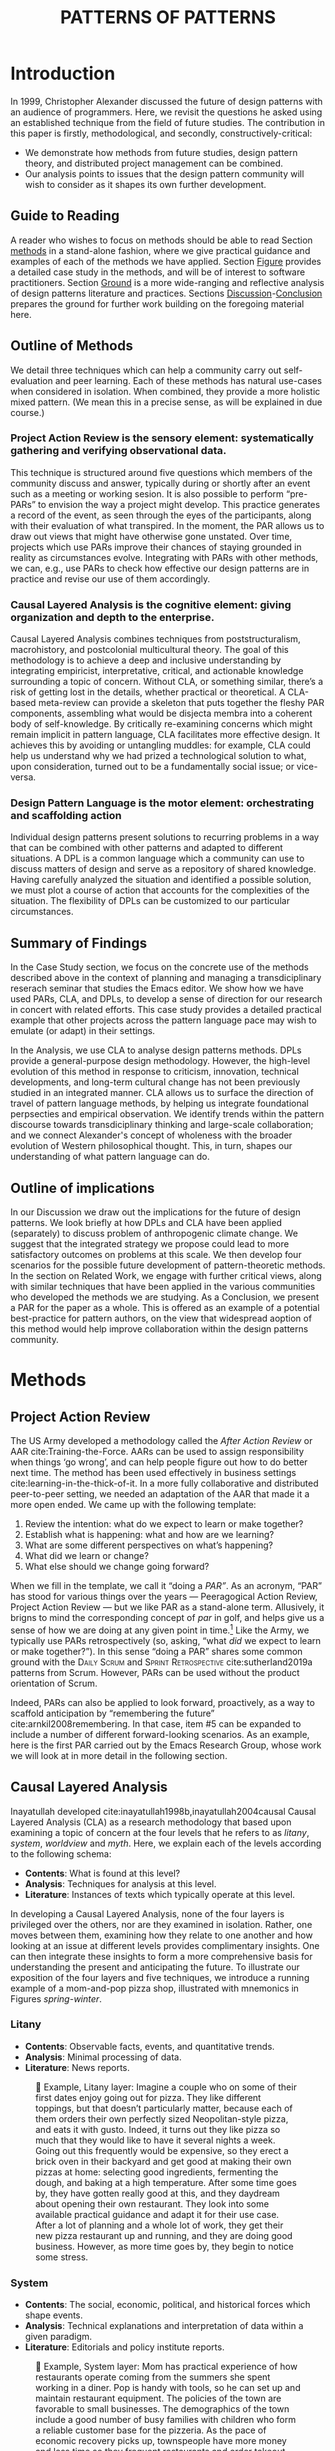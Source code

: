 #+Title: PATTERNS OF PATTERNS
# #+AUTHOR: Ligne Étale
# #+Date: June 14th 2021
#+CATEGORY: ERG
#+OPTIONS: toc:nil author:nil date:nil title:nil
#+LATEX_ENGINE: xelatex
#+BIBLIOGRAPHY: /home/joe/PatternsOfPatterns/main.bib
#+HTML_HEAD: <script src="https://hypothes.is/embed.js" async></script>
# #+LATEX_HEADER: \RequirePackage[table]{xcolor}
#+LATEX_CLASS: acmart
#+LATEX_CLASS_OPTIONS: [acmlarge,timestamp]
#+LATEX_HEADER: \usepackage{fontspec}
#+LATEX_HEADER: \usepackage{mdframed}
# #+LATEX_HEADER: \DeclareHookRule{begindocument}{acmlarge}{after}{float}
# #+LATEX_HEADER: \usepackage[a4paper,bindingoffset=0.2in,left=1in,right=1in,top=1in,bottom=1in,footskip=.25in]{geometry}
#+LATEX_HEADER: \usepackage{xunicode}
#+LATEX_HEADER: \usepackage{xelatexemoji}
#+LATEX_HEADER: \renewcommand{\xelatexemojipath}[1]{/home/joe/Downloads/DiscordChatExporter/images/#1.pdf}
#+LATEX_HEADER: \usepackage[no-sscript]{xltxtra}
#+LATEX_HEADER: \usepackage{natbib}
# #+LATEX_HEADER: \usepackage[math-style=french]{unicode-math}
# #+LATEX_HEADER: \usepackage{mathtools}
# #+LATEX_HEADER: \usepackage{lscape}
#+LATEX_HEADER: \usepackage{float}
# #+LATEX_HEADER: \setmonofont[Color=blue]{Ubuntu Mono}
#+LATEX_HEADER: \usepackage{starfont}
#+LATEX_HEADER: \newfontfamily{\alch}{Alchemy}
#+LATEX_HEADER: \newfontfamily\emoji{DejaVu Sans}
#+LATEX_HEADER: \newcommand{\Asclepius}{{\emoji\symbol{"2695}}}
#+LATEX_HEADER: \newcommand{\Caduceus}{{\emoji\symbol{"2624}}}
# #+LATEX_HEADER: \newfontfamily{\mm}[Color=red]{DejaVu Sans Mono}
#+LATEX_HEADER: \setmainfont{Libertinus Sans}
# #+LATEX_HEADER: \usepackage[multiple]{footmisc}

\input{title-stuff}
* Abstract                                                        :noexport:
:PROPERTIES:
:UNNUMBERED: t
:END:
<<Abstract>>

* Introduction
<<Introduction>>

In 1999, Christopher Alexander discussed the future of design patterns
with an audience of programmers. Here, we revisit the questions he
asked using an established technique from the field of future
studies. The contribution in this paper is firstly, methodological,
and secondly, constructively-critical:
- We demonstrate how methods from future studies, design pattern
  theory, and distributed project management can be combined.
- Our analysis points to issues that the design pattern community will
  wish to consider as it shapes its own further development.

** Guide to Reading
:PROPERTIES:
:UNNUMBERED: t
:END:
A reader who wishes to focus on methods should be able to read Section
[[methods]] in a stand-alone fashion, where we give practical guidance and
examples of each of the methods we have applied.  Section [[Figure]]
provides a detailed case study in the methods, and will be of interest
to software practitioners.  Section [[Ground]] is a more wide-ranging and
reflective analysis of design patterns literature and practices.
Sections [[Discussion]]-[[Conclusion]] prepares the ground for further work
building on the foregoing material here.
#+BEGIN_EXPORT latex
Several patterns in Appendix
\ref{appendix} are referred to by name the text.\footnote{Inline \textsc{Small
Caps} henceforth denotes references to external patterns, whereas ALL-CAPS
indicates patterns listed in the Appendix.}
#+END_EXPORT

** Outline of Methods
:PROPERTIES:
:UNNUMBERED: t
:END:

We detail three techniques which can help a community carry out
self-evaluation and peer learning.  Each of these methods has natural
use-cases when considered in isolation.  When combined, they provide a
more holistic mixed pattern.  (We mean this in a precise sense, as
will be explained in due course.)

*** Project Action Review is the sensory element: systematically gathering and verifying observational data.
:PROPERTIES:
:UNNUMBERED: t
:END:

This technique is structured around five questions which members of
the community discuss and answer, typically during or shortly after an event
such as a meeting or working sesion.  It is also possible to perform
“pre-PARs” to envision the way a project might develop.  This practice
generates a record of the event, as seen through the eyes of the
participants, along with their evaluation of what transpired.
In the moment, the PAR allows us to draw out views that might have otherwise gone unstated.  Over time, projects which use PARs improve their chances of staying grounded in
reality as circumstances evolve.  Integrating with PARs with other
methods, we can, e.g., use PARs to check how effective our design
patterns are in practice and revise our use of them accordingly.

*** Causal Layered Analysis is the cognitive element: giving organization and depth to the enterprise.
:PROPERTIES:
:UNNUMBERED: t
:END:

Causal Layered Analysis combines techniques from poststructuralism,
macrohistory, and postcolonial multicultural theory.  The goal of this
methodology is to achieve a deep and inclusive understanding by
integrating empiricist, interpretative, critical, and actionable
knowledge surrounding a topic of concern.  Without CLA, or something
similar, there’s a risk of getting lost in the details, whether
practical or theoretical.  A CLA-based meta-review can provide a
skeleton that puts together the fleshy PAR components, assembling what
would be disjecta membra into a coherent body of self-knowledge.  By
critically re-examining concerns which might remain implicit in
pattern language, CLA facilitates more effective design.  It achieves
this by avoiding or untangling muddles: for example, CLA could help us
understand why we had prized a technological solution to what, upon
consideration, turned out to be a fundamentally social issue; or
vice-versa.

*** Design Pattern Language is the motor element: orchestrating and scaffolding action
:PROPERTIES:
:UNNUMBERED: t
:END:

Individual design patterns present solutions to recurring problems in
a way that can be combined with other patterns and adapted to
different situations.  A DPL is a common language which a community
can use to discuss matters of design and serve as a repository of
shared knowledge.  Having carefully analyzed the situation and
identified a possible solution, we must plot a course of action that
accounts for the complexities of the situation.  The flexibility of
DPLs can be customized to our particular circumstances.

** Summary of Findings
:PROPERTIES:
:UNNUMBERED: t
:END:

In the Case Study section, we focus on the concrete use of the methods
described above in the context of planning and managing a
transdiciplinary reserach seminar that studies the Emacs editor.  We
show how we have used PARs, CLA, and DPLs, to develop a sense of
direction for our research in concert with related efforts.  This case
study provides a detailed practical example that other projects across
the pattern language pace may wish to emulate (or adapt) in their
settings.

In the Analysis, we use CLA to analyse design patterns methods.  DPLs
provide a general-purpose design methodology.  However, the high-level
evolution of this method in response to criticism, innovation,
technical developments, and long-term cultural change has not been
previously studied in an integrated manner.  CLA allows us to surface
the direction of travel of pattern language methods, by helping us
integrate foundational perpsecties and empirical observation.  We
identify trends within the pattern discourse towards transdiciplinary
thinking and large-scale collaboration; and we connect Alexander's
concept of wholeness with the broader evolution of Western
philosophical thought.  This, in turn, shapes our understanding of
what pattern language can do.

** Outline of implications
:PROPERTIES:
:UNNUMBERED: t
:END:

In our Discussion we draw out the implications for the future of
design patterns.  We look briefly at how DPLs and CLA have been
applied (separately) to discuss problem of anthropogenic climate
change. We suggest that the integrated strategy we propose could lead
to more satisfactory outcomes on problems at this scale.  We then
develop four scenarios for the possible future development of
pattern-theoretic methods.  In the section on Related Work, we engage
with further critical views, along with similar techniques that have
been applied in the various communities who developed the methods we
are studying.  As a Conclusion, we present a PAR for the paper as a
whole.  This is offered as an example of a potential best-practice for
pattern authors, on the view that widespread aoption of this method
would help improve collaboration within the design patterns community.

* Methods
<<methods>>
** Project Action Review

The US Army developed a methodology called the /After Action Review/ or
AAR cite:Training-the-Force.  AARs can be used to assign
responsibility when things ‘go wrong’, and can help people figure out
how to do better next time.  The method has been used effectively in business
settings cite:learning-in-the-thick-of-it. In a more fully collaborative and distributed peer-to-peer setting, we
needed an adaptation of the AAR that made it a more open ended. We
came up with the following template:

1. Review the intention: what do we expect to learn or make together?
2. Establish what is happening: what and how are we learning?
3. What are some different perspectives on what’s happening?
4. What did we learn or change?
5. What else should we change going forward?

When we fill in the template, we call it “doing a /PAR”/.  As an
acronym, “PAR” has stood for various things over the years —
Peeragogical Action Review, Project Action Review — but we like PAR as
a stand-alone term.  Allusively, it brigns to mind the corresponding
concept of /par/ in golf, and helps give us a sense of how we are doing
at any given point in time.[fn:: “In golf, par is the predetermined
number of strokes that a proficient golfer should require to complete
a hole, a round (the sum of the pars of the played holes), or a
tournament (the sum of the pars of each round).” — Wikipedia] Like the
Army, we typically use PARs retrospectively (so, asking, “what /did/ we
expect to learn or make together?”).  In this sense “doing a PAR”
shares some common ground with the \textsc{Daily Scrum} and
\textsc{Sprint Retrospective} cite:sutherland2019a patterns from
Scrum.  However, PARs can be used without the product orientation of
Scrum.

Indeed, PARs can also be applied to look forward, proactively, as a
way to scaffold anticipation by “remembering the future”
cite:arnkil2008remembering.  In that case, item #5 can be expanded to
include a number of different forward-looking scenarios.  As an
example, here is the first PAR carried out by the Emacs Research
Group, whose work we will look at in more detail in the following
section.

#+BEGIN_EXPORT latex
\begin{table}[H]
\begin{mdframed}\small
\begin{enumerate}
\item \textbf{Review the intention: what do we expect to learn or make together?}
\begin{itemize}
\item Joe Noorah and Leo wanted to convene a meeting with interested parties in Emacs+Research
\item Address longstanding worry about "wait until next year"
\item Part of a greater sense of trying to do something with EmacsConf to federate the community
\end{itemize}
\item \textbf{Establish what is happening: what and how are we learning?}
\begin{itemize}
\item Met for an initial 70 minute meeting (via Zoom)
\item Everyone shared a brief intro and ideas so we got to know each other
\item Joe took notes via screenshare... we all took notes (as academics)
\end{itemize}
\item \textbf{What are some different perspectives on what’s happening?}
\begin{itemize}
\item Cameron: We are meeting for the first time so there’s a lot of intro information
\item We generally agreed that we want to make something that exposes intrinsic value of using these tools
\item Vaguely agreed on follow-up directions, this seems to be a general consensus, often with full agreement (e.g. on testing and making a collaborative Org Roam work, to further cement as tool for collective thinking in combination w/ individual)
\item David: there are ways I could help out with extra elisp, helping figure out a package, intro elisp workshop
\item Joe: Leo did an amazing job facilitating the meeting
\item Ray: I was impressed by the diversity of the group in background \& levels of use
\end{itemize}
\item \textbf{What did we learn or change?}
\begin{itemize}
\item We can do this!
\item We feel empowered
\item Wonderful outcome from attending EmacsConf 2020!
\item Public Policy conference: (How to get a grant?)
\end{itemize}
\item \textbf{What else should we change going forward?}
\begin{itemize}
\item Ongoing dialogue
\item Maybe with breakout groups
\item Need for governance for this; getting public, taking time we need going forward
\item Many actions need to be taken forward but we have too many right now: maybe this should be the next objective to pick a good viable project to go after now
\item Can set up a shared Org Roam + Firn instance: do we want to use this?
\item Can work have something similar w/in Org Roam
\item Someone to schedule the next meeting... accomodate UTC+8, maybe use BBB; Leo will publish scheduler
\end{itemize}
\end{enumerate}
\end{mdframed}
\caption{Example of a PAR: Emacs Research Group, December 2, 2020}
\end{table}
#+END_export

** Causal Layered Analysis
<<CLA_patterns>>

Inayatullah developed cite:inayatullah1998b,inayatullah2004causal
Causal Layered Analysis (CLA) as a research methodology that based
upon examining a topic of concern at the four levels that he refers to
as /litany/, /system/, /worldview/ and /myth/.  Here, we explain each of the
levels according to the following schema:

- *Contents*: What is found at this level?
- *Analysis*: Techniques for analysis at this level.
- *Literature*: Instances of texts which typically operate at this level.

In developing a Causal Layered Analysis, none of the four layers is
privileged over the others, nor are they examined in isolation.
Rather, one moves between them, examining how they relate to one
another and how looking at an issue at different levels provides
complimentary insights.  One can then integrate these insights to form
a more comprehensive basis for understanding the present and
anticipating the future.  To illustrate our exposition of the four
layers and five techniques, we introduce a running example of a
mom-and-pop pizza shop, illustrated with mnemonics in Figures
[[spring]]-[[winter]].

\clearpage
*** Litany

- *Contents*: Observable facts, events, and quantitative trends.
- *Analysis*: Minimal processing of data.
- *Literature*: News reports.

#+NAME: spring
#+ATTR_ORG: :width 700px
#+ATTR_HTML: :width 700px
#+ATTR_LATEX: :width .6\textwidth :placement [H]
#+CAPTION: 🍕 Example, Litany layer: Imagine a couple who on some of their first dates enjoy going out for pizza. They like different toppings, but that doesn’t particularly matter, because each of them orders their own perfectly sized Neopolitan-style pizza, and eats it with gusto. Indeed, it turns out they like pizza so much that they would like to have it several nights a week. Going out this frequently would be expensive, so they erect a brick oven in their backyard and get good at making their own pizzas at home: selecting good ingredients, fermenting the dough, and baking at a high temperature. After some time goes by, they have gotten really good at this, and they daydream about opening their own restaurant. They look into some available practical guidance and adapt it for their use case. After a lot of planning and a whole lot of work, they get their new pizza restaurant up and running, and they are doing good business. However, as more time goes by, they begin to notice some stress.
[[./artichoke.jpg]]

\clearpage
*** System

- *Contents*: The social, economic, political, and historical forces
  which shape events.
- *Analysis*:  Technical explanations and interpretation of data
  within a given paradigm.
- *Literature*:  Editorials and policy institute reports.

#+NAME: summer
#+ATTR_ORG: :width 700px
#+ATTR_HTML: :width 700px
#+ATTR_LATEX: :width 1\textwidth :placement [H]
#+CAPTION: 🍕 Example, System layer: Mom has practical experience of how restaurants operate coming from the summers she spent working in a diner.  Pop is handy with tools, so he can set up and maintain restaurant equipment.  The policies of the town are favorable to small businesses.  The demographics of the town include a good number of busy families with children who form a reliable customer base for the pizzeria.  As the pace of economic recovery picks up, townspeople have more money and less time so they frequent restaurants and order takeout more frequently.  They look into the available practical guidance and adapt it for their use case.  After a lot of planning and a whole lot of work, they do, indeed, get a pizzeria up and running, and moreover they are doing good business. However, as more time passes they begin to notice a considerable strain on their relationship. Many arguments ensue, about who should be managing the restaurant, on what days, where to get the ingredients, and how much they should spend.  They want to “sort it out”.  However, after a few discussions, they find it difficult to tease out the real reason for their dissagreements and end up even more frustrated.
[[./tomato.jpg]]

\clearpage
*** Worldview

- *Contents*: Core values and and attitudes which motivate choices and
  actions.
- *Analysis*: Uncover deep assumptions and study the mental and
  linguistic constructs which undergird how people interact with each
  other and their surroundings.  Compare and critiques paradigms and
  discourses.
- *Literature*: Works of philosophy and critical theory.

#+NAME: autumn
#+ATTR_ORG: :width 700px
#+ATTR_HTML: :width 700px
#+ATTR_LATEX: :width .8\textwidth :placement [H]
#+CAPTION: 🍕 Example, Worldview layer: Pop values self-reliance and self-cultivation. For him, the worth of a person is determined not by possessions, external circumstances, or social status, but by character and accomplishments. He believes that every person has an inner purpose and that the surest way to be happy and useful to society is to follow one's inner voice and encourage others to do so. Mom values relationships and community. Her goal in life is to make the world a better place by bringing people together and slowing down the pace of life for at least long enough to let neighbors chat and get to know each other.  Despite the difference in approach and outward orientation, both of them have worldviews which are fundamentally oriented about people, so they get along and work together well towards common projects such as the pizzeria.  It takes them some time and a few serendipitous encounters with friends to come to grips with the real challenges.  As it turns out, one of the two is deeply motivated by a vision of self reliance, inspired by historical figures like Thoreau. They see living "off-grid" as an ideal, a way to be independent from modern civilization, more in touch with nature, and more responsible for their actions. Their partner, on the other hand, envisions an ideal community where healthy relationships are facilitated over good meals, and believe all people should have the oportunity to enjoy similar experiences like their first date.  These two worldviews — while not disjoint — are not automatically well aligned, either. So, if the couple wishes to resolve the stress that they are facing, they would be wise to wonder if their problems originate at an even deeper level:  one which they may never have explored with one another before.
[[./mushrooms.jpg]]

\clearpage
*** Myth

- *Contents*:  The symbols and tales which give meaning to life.
- *Analysis*: Study archetypical symbols and the myths and rituals
  within which they participate.
- *Literature*: Poetry, art, and Jungian analysts.

#+NAME: winter
#+ATTR_ORG: :width 700px
#+ATTR_HTML: :width 700px
#+ATTR_LATEX: :width .6\textwidth :placement [H]
#+CAPTION: 🍕 Example, Myth layer: Pop looks up to Thoreau and Emerson as personal heroes and reads "Walden", "Self-Reliance" and other works by them for inspiration after a long, hard day.  Mom looks back to childhood memories of parents who loved cooking together as a personal myth of an age of innocence.  For her, the circle is a powerful symbol of wholeness and (comm)unity so, when she brings a pizza to children at the round tables of the restaurant, she feels like a mystagogue initiating the next generation.  The couple speak with a wise counsellor.  Together they put together a strategy that helps them to respond to the circumstances as they have evolved. They decide close the shop Monday through Wednesday, to spend time away from the business, to develop their own ideas, and to tend their garden together.  For Thursday through Sunday, they resolidify their intention to not only bake the pizzas with love, but also love each other while doing it.
[[./olives.jpg]]

** Design Patterns
Let’s begin by setting to one side any specialist notion of ‘patterns’
that we may have in mind, and think about patterns in a fundamental
way.  Some patterns repeat in /space/, some in /time/, some in both /space
and time/ — a tiling, a beat, a wave.  In the physical world, it would
seem that patterns cannot repeat exactly, or forever.  The elements
that comprise a pattern are subject to spatial or temporal
displacement, and other forms of variation.

Let’s now explore the notion of ‘design pattern’ starting from this
foundation.  Leitner supplied the following summary: "[Design]
Patterns are shared as complete methodic descriptions intended for
practical use by experts and non-experts" \citep{leitner2015a}.  As we
look into the matter further, two central features emerge.  Like an
ellipse, the concept of the design pattern has two main foci: context
and community.
# [fn:: An ellipse is the set of all points in a plane such that the sum of their distances from two fixed points is a constant.]

- /Context/ shapes and constrains the type of activity which is being considered, such as designing a building, or writing software.
- /Community/ encompasses the stakeholders --- experts and non-experts alike --- who are involved with or affected by a particular project.

Integral to the basic concept of a design pattern is a third feature
that describes the interaction of the community and the context.  The
community uses the pattern to overcome some real or potential /conflict/
that they experience within this context.  The conflict is also
referred to as a /problem/; its resolution is described as a /solution/.
Alexander and Poyner emphasised that ‘design’ is not needed when the
conflict can be resolved in an obvious or straightforward manner.  For
example, you typically would not need a design process surrounding
/sitting in a chair/, because “under normal conditions each one of the
tendencies which arises in this situation can take care of itself”
\citep[p.~311]{alexander1970a}.

All of this means that design patterns need to achieve something
fairly subtle.  Each represents the synthesis of a repeatable solution
to a type of conflict which itself repeats within a particular
context.  Furthermore, it does this a way that makes the solution
teachable, learnable, and otherwise replicable within a given
community.  However, if the design pattern makes the solution to the
problem too obvious, then “design”, /per se/, is no longer needed![fn::
For example, Peter Norvig argued that we see fewer of the design
patterns typical of object oriented programs inside programs written
in functional and dynamic languages, because these languages embed
many of the typical patterns as language features.]  Accordingly, we
might say that the design pattern carries with it a fragment of
irreducible complexity.  This perspective may or may not be
surprising.

Alexander had described the need for patterns when things get complex
cite:alexander1964notes.  He specifically focuses on what could be
called “horizontal” complexity, a situation where there are a lot of
moving parts and relations between them.  Methodologically this is
elaborated with the notion of a /pattern language/.[fn:: The issues involved become somewhat more complex when there are multiple languages, but not fundamentally different]
Pattern languages have a property of unfolding, from more general to
more specific.  However, they seem to leave open deeper forms of
“vertical” complexity, where there are deep historical or ontogenetic
causes, or complex conceptual issues, which are not readily
expressible in design-pattern-theoretic terms.  Let’s have another
look at these issues by way of two contrasting metaphors.

The first metaphor comes from Christian Kohls, who proposed to treat
each design pattern as a journey: “a path as a solution to reach a
goal” cite:kohls2010a.  In this metaphor, design patterns are
understood to have an initial condition and an end condition, defined
within some context. The context also associates a cost to traversals
of paths.  There are several associated problems: the elementary
problem is to traverse the terrain and travel from the start state to
the end state.  The next problem is to do this at low cost.  The third
problem is to find a reliably repeatable way to do this.  A potential
fourth problem is to describe the process in such a way that the path
can be traversed by others.

The second metaphor comes from Joseph Campbell, who described an
“archetypal pattern” cite:shalloway2005a, one that can be found
embedded in myths and stories across diverse cultures and historical
periods.  The “hero’s journey” is also typically described with a path
cite:campbell1949a, however, in this case the path runs in a circle,
and the journey focuses on the transformations of the hero who
traverses it.  Although an account of the journey can be shared,
traversal is effectively single-use.  The cost is typically “high.”
Nevertheless, once a myth or metaphor is established in a shared
narrative, the journey can be reenacted through ritual or engaged with
in other ways that solve a range of social problems
cite:handelman1998a.

In short, the difference between these two elementary traversal
stories suggests that finding “the path that is capable of leading to
a good structure” cite:alexander1999a may contain irreducible
complexity.

** Summary
Having described the DPL, CLA, and PAR methods we are in a position to
explain how they combine into one holistic pattern, in Leitner’s sense
of a complete methodic description.  We will write this down using the
classical DPL format: describing the associated /context/, the /problem/
denoting a conflict, together with a /solution/.  As it happens, the
three acronyms can be combined and remixed in a clever way, which
accurately suggests that the methods need not be run in a fixed order
but are interspersed.

*** PLACARD
<<PLACARD>>
- *Context*: In the course of working on a project together: /we use the PAR to understand and establish our working context/.
- *Problem*: Although we encounter many difficulties in this context, our effort to understand them faces a central *challenge*, namely the fact that the problems span different layers and scales of complexity, so it can be hard to understand where the very difficulties actually come from: /we use the CLA to understand and the problem(s)/.
- *Solution*: Once we have grasped the problem, we need to elaborate an actionable solution that remains adaptable to ongoing changes in the context: /we use DPL to elaborate the solution/.

\noindent
The following section provides an integrated example of this pattern in use.

#+ATTR_ORG: :width 700px
#+ATTR_HTML: :width 700px
#+ATTR_LATEX: :width .5\textwidth :placement [H]
#+CAPTION: Mnemonic illustration of the [[PLACARD][PLACARD]] pattern
[[file:placard.jpg]]

* Case study: Planning “Season 1” for the Emacs Research Group
<<Figure>>

This section summarises the concrete application of the methods
from Section [[methods]] within an active seminar, the Emacs
Research Group, which was convened following EmacsConf
2020.[fn:: https://emacsconf.org/2020/; the conference took place November 28th and 29th of 2020.]
We illustrates how the
three methods introduced above interoperate.  In our case, this
analysis has allowed us develop a trajectory for the project:
as a case study, it gives a reasonably self-contained example.
We think of the work carried out up to this point as *Season 0*,
on the view that our thinking has developing rhizomatically,
underground, rather than fully in the public sphere.  This
analysis contextualise our work relative to the PLoP and
Peeragogy communities, and the wider DPL discourse.
During the 25 sessions of our seminar to date, we have used CLA in
combination with PARs to address the question ‘What is our
vision for change and how is progress measurable?’.  More
specifically: we did a PAR at the end of every (approximately
weekly, two-hour) session.[fn:: Data archived at
https://github.com/exp2exp/exp2exp.github.io, with meeting
notes and PARs indexed and viewable on the web at
https://exp2exp.github.io/erg.]  This allowed us to track
progress, and to surface key issues and concerns.  Then, every
six weeks or so, we merged selected bullet-points from these
PARs into the CLA outline, depending on which section they
seemed to fit best.  We then jointly elaborated those bullet
points into a narrative form, and began to develop TODO items
that would make the /next steps/ for this seminar group both
actionable and meaningful.[fn:: The Peeragogy approach to
patterns is aligned with the feminist principle is that /all
knowledge is incomplete/ (https://mitpress.podbean.com/e/experiments-in-open-peer-review/,
minute 5).  A “living” patterns is attached to next steps that
would help to realise the pattern within a context; when we
don’t have any next steps, we put the pattern in a
\textsc{Scrapbook}.]  We collate these next steps with known
peeragogy design patterns like \textsc{Roadmap}
cite:peeragogy-handbook-long.[fn:: See http://peeragogy.org/top
for a reworking of the /Peeragogy Handbook/ as a unified pattern
language, which extends the earlier presentation in
cite:patterns-of-peeragogy.]

# We elaborate new patterns where
# there is no match for our current needs; one per CLA section:
# [[FORMAL PATTERNS][FORMAL PATTERNS]], [[SERENDIPITY][SERENDIPITY]], [[RECOMMENDER][RECOMMENDER]] and [[DIVERSITY][DIVERSITY]].  We also
# cross-reference each of the TODO items with the most closely
# associated patterns from the poststructural futures toolbox
# from Section [[CLA_patterns]].  This shows how the lines of
# thinking that underpins the CLA method can inform further
# action: *Season 1* will be shaped by this narrative and the
# corresponding TODO items.

** Understanding data, headlines, empirical world (short term change)

We’ve made progress since we started with the raw themes of *Research
on/in/with Emacs* back in December 2020.  We’ve met almost every week
since then, and interviewed some interesting and varied guests.  We
have a clearer idea of what what we want to talk about at the next
EmacsConf, and how we can be of service to researchers and Emacs
users.  We have been using a workflow that helps us carefully review
progress, diagnose issues, and manage our energy.  The next phase of
this project is to “go public” and mesh with ongoing related
activities elsewhere, including by getting some training events up and
running.
# [fn:: Our plans for *Season 1* should allow flexibility for [[REORDERING KNOWLEDGE][REORDERING KNOWLEDGE]], since we may all be thinking about things differently, and we will have different outside commitments. This will allow us to develop a [[GENEALOGY][GENEALOGY]] of the themes and actions we are developing. This helps to realise the [[DISTANCE][DISTANCE]] pattern, since we can understand our efforts through the eyes of others. This helps to realise the [[ALTERNATIVE PASTS AND FUTURES][ALTERNATIVE PASTS AND FUTURES]] pattern, because we better understand how the project looks for someone who is just getting started now. A suitable degree of formality can assist with [[REORDERING KNOWLEDGE][REORDERING KNOWLEDGE]], see further details in the [[FORMAL PATTERNS][FORMAL PATTERNS]] pattern.]

| Maintain plans for the next six months                  | \textsc{Roadmap}     |
| Keep doing PARs and CLAs                                | \textsc{Assessment}  |
| Mesh with other ongoing activities elsewhere            | \textsc{Cooperation} |
| New user workshops: “Zero to Org Roam”                  | \textsc{Newcomer}    |
| Come up with a categorical treatment of todo-categories | FORMALISE            |

** Systemic approaches and solutions (social system)

If we tackle big enough projects, it will bring with it the need for
collaboration.  We like to create tangible deliverables (e.g. journal
articles). However, “If we knew what the outcome was, it wouldn’t be
research” — therefore, we’re focusing initially on research methods
and design documents. That may result in a longer time to write
initial papers, but when something is released it is more thoroughly
prepared. Meanwhile, we keep our skills sharp by fixing bugs,
improving our own workflows, and actively exploring the landscape. All
these activities are part of the system we implement regularly, which
minimizes technical debt and allows space for serendipity to occur.

# [fn:: This uses the specific affordances of Emacs and research as tools for [[DECONSTRUCTION][DECONSTRUCTION]] of adjacent contexts. We could provide a variety of different services, keeping in mind that we have the advantage of “Lisp as alien technology”. Such stakeholders might be identified by imagining [[ALTERNATIVE PASTS AND FUTURES][ALTERNATIVE PASTS AND FUTURES]], in which Lisp or a structured approach to text editing is applied in new domains.  For example, what new affordances might Emacs bring to managing a collection of design patterns? This could support us in [[REORDERING KNOWLEDGE][REORDERING KNOWLEDGE]], as we think about different ways to present the material we are working with. By relating this work to design patterns we position ourselves relative to other historical developments, and begin to do some new thinking about these developments: this is an opportunity to develop some [[GENEALOGY][GENEALOGY]]; we pursue that in Section [[Ground]]. By expecting the unexpected we [[DISTANCE][DISTANCE]] ourselves somewhat from current circumstances; see further details in the [[SERENDIPITY][SERENDIPITY]] pattern.]

| Identify potential stakeholders in Emacs Research               | \textsc{Community}          |
| Identify stakeholders in the kind of activities we can support  | \textsc{A Specific Project} |
| Identify venues where we can reach these different stakeholders | \textsc{Wrapper}            |
| Create some publication to plant a flag for our group           | \textsc{Paper}              |
| Keep exploring!                                                 | SERENDIPITY                 |

** Worldview, ways of knowing and alternative discourse

We have looked at RStudio and Roam Research as models of (some of) the
kinds of things we think Emacs can learn from and eventually improve upon.
‘Practice’ and ‘method’ keep coming up in our discussions as,
respectively, ‘more bottom up’ and ‘more top down’ ways of actualising
things.  Concretely, we’ve been studying our own processes and looking
for the tools and settings that are the most conducive to the work we
want to do.  For example, instead of having a single Org Roam
directory shared via Git, what if we had ways of managing sharing of
notes across ‘graphs’?

Collaboration is familiar to teams across all domains. Even authors
working alone will collaborate with their past and future selves. What
is common for all collaborators is that the transfer of information
must be uninhibited.  If we all had our slipboxes online, we could
reference between them.  This would generalise *ORCiD*, and people to
reference processes that are undergoing evolution.  Maybe a service
like this would turn into a ‘Tinder for academics’ — helping to match
people based on their interests (or similar people in different
fields).  So, what’s the price point?  Instead of paying money to go
to conferences, now we can spontaneously make conferences and
workshops.  As a guess, $750.0 per user per year might be a fair price
— for those who can afford to pay it — if the service helps people to
do better research and saves a bunch of travel.  We could also set up
a pricing model proportional to each country’s carbon emissions or
something like that.
# [fn:: Whereas these are existing commercial packages, some of the workflows could be restructured and, e.g., made more accessible or potentially more powerful through integration with other open tools. This is a way of [[REORDERING KNOWLEDGE][REORDERING KNOWLEDGE]] at the level of projects and business operations. We recognise that we’re all coming from different places with [[ALTERNATIVE PASTS AND FUTURES][ALTERNATIVE PASTS AND FUTURES]].  How can our workflow better reflect that? Can we engage in an ongoing [[DECONSTRUCTION][DECONSTRUCTION]] of the methods as we use them? (Admittedly, a little bit like rebuilding the plane while it is still flying, but with some care it should be possible.) We can think about different ways of approaching knowledge construction as a way of deepening the [[GENEALOGY][GENEALOGY]] pattern in practice. By developing a paper that situates our work in a wider context we develop some [[DISTANCE][DISTANCE]] from the closed-doors of *Season 0* and engage more creative thinking (and others’ views on!) *Season 1*. Clearly, this is a way to operationalise [[REORDERING KNOWLEDGE][REORDERING KNOWLEDGE]]; see further details in the [[RECOMMENDER][RECOMMENDER]] pattern.]

| Spec out the Emacs based ‘answer’ to RStudio, Roam Research                  | \textsc{Community}  |
| Develop our own intention-based workflow                                     | \textsc{Forum}      |
| Continue to develop and refine our methods                                   | \textsc{Assessment} |
| Product and business development plans for a multigraph interlinking service | \textsc{Website}    |
| A tool to find and match peers/content                                       | RECOMMENDER         |

** Myths, metaphors and narratives: imagined (longer term change)

In our concrete methods, we have aligned ourselves with the ‘[[https://longtermist.substack.com/][long-term
perspective]]’.  This includes both retrospective and prospective
thinking.  For example, the things that were timely 7 years ago might
not be so timely now; in many cases the relevance of a given
innovation goes down over time.  However, Emacs has an evolutionary
character that has allowed it to keep up with the times — becoming
more relevant and useful ever since Steele and Stallman started to
systematise [[https://www.oreilly.com/openbook/freedom/ch06.html][Editor MACroS]] for the Text Editor and Corrector (TECO)
program.  Not only has the technology evolved, but so has the social
setting in which this work is done.  Whereas the concepts underlying
the free software movement were based on “[[http://www.gnu.org/software/emacs/emacs-paper.html][communal sharing]]” of source
code, these methods can be extended and allow us to synthesise new
relationships within broader semiotic commons.  Emacs can become part
of a system for addressing large-scale existential problems, by
expanding the frontier of what’s possible for human beings.
# [fn:: As we develop the relationships of Emacs to its context, the process can operationalise [[DECONSTRUCTION][DECONSTRUCTION]]. We referenced \textsc{Assessment} above with regard to PARs and CLAs; here we can imagine other techniques for assessing learning, thinking across [[ALTERNATIVE PASTS AND FUTURES][ALTERNATIVE PASTS AND FUTURES]] in which these methods become more embedded in technological workflows. One way to proceed could be through a [[DECONSTRUCTION][DECONSTRUCTION]] of the practices of free/libre/open source; see further details in the [[DIVERSITY][DIVERSITY]] pattern.]

| Survey related work                 | \textsc{Context}    |
| Assess what we’re learning          | \textsc{Assessment} |
| Figure out the gender balance stuff | DIVERSITY           |

* Analysis: CLA applied to the Design Pattern Language literature and practices
<<Ground>>

# From Leo:

# # Hi, I was wondering what the link was...
# # JC: Oops.
# # Fresh from long EmacsConf meeting about "improving EmacsConf".

# From Charlotte

# Conduit: if you build it they won’t necessarily come.  You have to be mindful and cultivate.

# Show them around the conduit.  Listen to what their realities are.

# From Charlie

# # read through 3.2, likes the use of the Peeragogy stuff
# # Pizza example is well done
# # Quatro Staggioni — CLA pizza for Inayattulah

# There’s a lot of stuff being introduced — this is a risk

# Max-Neef could be used as a check:   "do we need all this stuff"

# From Joe.

# # How do we respond to CA’s essay about the future of the pattern theory

# # JC: Has to sign up for rowing in July!

# CD: A connection could be made to Emacs — we’re going to need better software, better interfaces
# RP: Could we use Emacs to help make his dream come true?
#     Forgotten traditions of AI might be useful again now

# JC: I see this working, it might inspire something further.

#     — This could be a direction for future work!

#     — We did want something in that section (and completed by First Monday of some month!)

# From Ray.

# # Strategy: How could the diverse things fit into a bigger picture?

In the previous section we narrowed our attention to the Emacs
Research Group, developed a Causal Layered Analysis built by studying
the PARs we had carried out, and connected the results with Peeragogy
patterns as a way to check our work and connect with a broader
community.  In this section, we will broaden our gaze even further.
Although the two sections traverse different scales, a CLA of the
design pattern community can be compared with what we saw above
before, and this cross-scale comparison yields new perspectives.  We
will see how some of the terms and concepts we have encountered have
been interpreted and implemented differently elsewhere.  This, in
turn, suggests opportunities for mutual learning and dialogue which
can lead to more comprehensive understanding.

Before embarking on the CLA itself we present an example based on
"openness", to show what might be expected to come from such an
analysis.  Both ERG and PLoP are both projects in a larger system with
loose hierachical structures.  As such, both inherit attributes from
larger communities/networks and histories to which they are heirs.
For example, ERG is a small subcommunity of the larger Emacs
community, and thus inherits two core tenets at the woldview level:
- A preference for Free/Libre/Open-Source Software, as defined by the "four freedoms".
- Enthusiasm for the features and affordances of Emacs, an extensible, customizable, and self-documenting editor.

Both of these points have their origins in the worldviews and myths of
the hacker culture, in which Stallman, Steele and Gabriel all
participated.  FLOSS is often linked rhetorically with the concept of
a "gift economy", whereas the specific patterns that make Emacs work
might be associated with "self-organized emergence".

Whereas Stallman, Steele, and Gabriel come primarily from the
functional programming background, Ward Cunningham comes from
object-oriented programming subcommunity.  One initiative associated
to the latter subcommunity is the =c2= pattern wiki.  There, too,
"openness" is key value at the worldview level: however, upon closer
examination, we find differences of emphasis and interpretation.  With
Emacs, the emphasis is on availability of source code and the right to
reuse it.  For Cunningham, with =c2=, the emphasis was on in situ
editability and community effort:
#+begin_quote
The original wiki technology functioned in a direct open-source mode,
which allowed individuals to contribute small pieces to incrementally
improve the whole.
#+end_quote

A third perspective on openness comes from Gene Demby and Ashe Dryden,
who, and with others, have pointed out that that the open source
community may not be so open to newcomers from all genders and ethnic
backgrounds.  Bringing these perspectives
 together affords a more
comprehensive understanding of the concept of openness, along with its
relationship to other linked concepts like freedom, rights, and
ethics; from this basis we can explore dialectic tensions, and
potentially initiate dialogue.

As a way of gathering furtrher contextual backgound, we now apply CLA
to the DPL literature and associated community practices.  (In this
section, we omit PARs, though future developments building on this
analysis might bring them back in, along with TODO items and
connections to other patterns, as shown in the previous section.)

** Litany: Understanding data, headlines, empirical world (short term change)

The first layer in CLA is the *litany layer*: it describes the problems
that people are well familiar with.  In the case of the design
patterns discourse, this level includes, for example, the familiar
kinds of conflict-based problems that described in patterns, discussed
at PLoP, problems of application, and debates about these (e.g.,
ranging from Christopher Alexander’s “Entryway Transition” pattern to
his his remarks about how people who attempted to apply his methods
ended up placing “alcoves everywhere”, etc.). This layer is sometimes
also referred to as the *problem level*: in the patterns discourse,
problems abound.

Indeed, one of the core attributes of the pattern community is that it
is not only comfortable with problems but that it actively seeks them
out ‘problematizing’.  Nevertheless, not all of the well-known and
much-discussed problems are fully solved.  For example, ‘Alexander's
Problem’, as described by his collaborator Greg Bryant is that:
#+begin_quote
... despite all of the tools he created, his penetrating research, his
many well-wrought projects, and his excellent writing, he did not
manage to grant, to his readers, the core sensibility that drove the
work. He also did not organize the continuance of the research program
that revolves around this sensibility. cite:bryant2015
#+end_quote
Coming at similar issues from a different direction, Alexander framed
a this query for the programmers who were using pattern methods:
#+begin_quote
What is the Chartres of programming? What task is at a high enough
level to inspire people writing programs, to reach for the stars?
cite:alexander1999a
#+end_quote
These are some of the high-level problems that are known and discussed
in the patterns community, but which do not necessarily have consensus
answers.  More recently, Dawes and Ostwald cite:dawes2017a develop an
elegant taxonomy of existing criticisms of the pattern method.  In
outline, their taxonomy covers criticisms at the following three
layers:
- Conceptualisation :: Ontology, Epistemology \newline /(e.g., “Rejecting pluralistic values confuses subjective and objective phenomena”)/
- Development and documentation :: Reasoning, Testing, Scholarship \newline\hfill /(e.g., “The definitions of ‘patterns’ and ‘forces’ are inexplicit”)/
- Implementation and outcomes :: Controlling, Flawed, Unsuccessful \newline\hfill /(e.g., “Patterns disallow radical solutions”)/

By showing how the criticisms relate to one another, Dawes and Ostwald
begin to develop a [[GENEALOGY][GENEALOGY]] at the level of critical perspectives.
At the very least the critiques they examine show that there is not just
one pattern discourse, but many.  In a parallel work the same authors analyse
the structure of /A Pattern Language/, and develop three alternative perspectives on
/APL/'s contents, which they refer to as the *generalised*, *creator*, and
*user* perspectives cite:Dawes2018.  These perspectives amount to different techniques
for [[REORDERING KNOWLEDGE][REORDERING KNOWLEDGE]].  We will elaborate at the next level.

** System: Systemic approaches and solutions (social system)
The *system* layer is typically understood in terms of the *social
phenomena* that cause the problems at the litany layer to emerge (along
with their familiar solutions).  In the original setting in which
patterns developed, this layer would have included causes such as more
people living in cities, combined with the possibility of developing a
more community-driven approach to design using contemporary
technologies.  In short, at this level, we examine where the familiar problems come from.

Using graph-theoretic measures of the /APL/ dataset, Dawes and Ostwald
cite:Dawes2018 found that:
- The creator model appears to be /less intelligible/ than the user model, while
- The creator’s perspective of the language is /more beautiful/.
Their central finding, however, is that many patterns in which
Alexander had medium or low confidence in fact occupy a relatively
central position in /APL/'s graph:

#+begin_quote
the patterns which are most likely to be encountered by designers –
are most easily accessed, or provide greatest access to other patterns
– might be those which Alexander acknowledged were incapable of
providing fundamental solutions to the problems they addressed.
#+end_quote

This means that novice users could be expected to encounter problems
in application of /APL/'s patterns: “despite its often authoritative and
dogmatic tone, Alexander’s text was framed as a work in progress,
rather than a definitive design guide” (p. 22).  Dawes and Ostwald
suggest that their analysis could point to “prime opportunities to
continue the development of /A Pattern Language/'' (p. 21).

Here, however, a range of issues more closely linked to software and
media begin to crop up.  There are a range of ‘other’ pattern
discourses which could be relevant here — ‘other’ in the sense
mentioned in our [[REORDERING KNOWLEDGE][REORDERING KNOWLEDGE]] pattern, so not necessarily in
close touch with PLoP — these include PurPLSoc and the world of
practicing architects.  There have been some attempts at creating
systematic archives of patterns, but these have always had significant
buy-in from a wide community.

Importantly, the first-ever Wiki was developed in connection with a
platform for developing, sharing, and revising pattern languages
cite:cunningham2013a.[fn:: http://wiki.c2.com/?PeopleProjectsAndPatterns][fn:: http://c2.com/ppr/]
However, there was a distinction between the discussions and the finished patterns.  In the 2013 retrospective,
Ward Cunningham writes:
#+begin_quote
The original wiki technology functioned in a direct open-source mode,
which allowed individuals to contribute small pieces to incrementally
improve the whole.
#+end_quote
This is true if by “open source” we understand /what you see when you click Edit/ — but
the term is misleading relative to contemporary usage, which is usually linked with
the Open Source Initiative’s definition, and centred on the premise that
“Open source doesn’t just mean access to the source code.”[fn:: https://opensource.org/osd]
On the c2 wiki, licensing was restrictive. Discussions were to take place in “letters and replies” rather than revision or annotation of the published patterns; rights associated with the finished patterns were closely guarded.[fn:: http://c2.com/ppr/titles.html][fn:: http://c2.com/ppr/about/copyright.html]

Although Wiki technology could in principle have been a site for
ongoing [[DECONSTRUCTION][DECONSTRUCTION]] of patterns, this didn’t seem to happen on c2.
This is itself interesting and worth deconstructing a bit.  Notably, there were only /four/ published “letters and
replies”.[fn:: http://c2.com/ppr/letters/index.html]  Unfortunately,
we could not find a public archive of the “design patterns mailing
list” where further discussions took place.  This is certainly
suggestive of contingency.

Over the years, other issues and concerns came to the fore.
Jenifer Tidwell’s charges against the Gang of Four (alongside other
developer-centric pattern languages) resonate with what we saw in
Dawes and Ostwald, above:

#+begin_quote
... the reality of a software artifact that the developer sees is not
the only one that's important.  What about the user's reality?  Why
has that been ignored in all the software patterns work that's been
done?  Isn't the user's experience the ultimate reason for designing a
building or a piece of software?  If that's not taken into account,
how can we say our building -- or our software -- is “good”? — http://www.mit.edu/~jtidwell/gof_are_guilty.html
#+end_quote

Notice that now the /user/ of the designed artefact has entered the
story as a different figure from the user of the pattern language,
whom we met above.  Tidwell’s critique suggests at least a
couple [[ALTERNATIVE PASTS AND
 FUTURES][ALTERNATIVE PASTS AND FUTURES]]: e.g., what if the end-user had been
placed at the centre the whole time?  Alternatively, what if the
primary focus of patterns was to facilate interaction between
different stakeholders?  The fact that Tidwell’s book
cite:tidwell2010designing and an essay by Jans Borchers cite:borchers2008pattern
which drew inspiration from her critique both have over
1000 citations on Google Scholar shows that Tidwell’s perspective has
been impactful.  To get a sense of how the pattern community may have
been informed by this critique — along with related trends and concerns — we can look at
how the writers workshops at PLoP have evolved over time.  In Table [[tabplop]] a
selection of titles of workshop sessions show how the focus of PLoP evolved from
primarily ‘programming’ oriented to a much broader contextual view
over time.  Indeed, by 2019, the focus is almost exclusively ‘contextual’.

#+NAME: tabplop
#+CAPTION: Evolution of PLoP Writers Workshop topics in selected years: CLA in the wild?
| *1997*                        | *2011*         | *2015*                            | *2019*               |
| Architecture                | Architecture | Pattern Writing                 | Group Architecture |
| Roles and Analysis          | Design       | Software Architecture & Process | Culture            |
| People and Process          | Information  | Cloud & Security                | Meta               |
| Domain Specific Techniques  | People       | Innovation & Analysis           | Education          |
| OO Techniques               | Pedagogy     | People & Education              |                    |
| Non-OO Techniques           |              |                                 |                    |

\rowcolors{2}{gray!25}{white}
** Worldview: ways of knowing and alternative discourse

The next layer comprises *worldviews* (e.g., Alexander’s view that
“There is a central quality which is the root criterion of life and
spirit in a man, a town, a building, or a wilderness”).

The situation with licensing on c2 is particularly interesting in
light of Alexander’s perspective that /APL/ was a “living language”.  In
principle, Wiki technology might have presented the opportunity to
realise this vision fully for the first time, in a virtual setting.
Wiki technology did become widely influential when it was combined
with a free content license on Wikipedia (originally GNU FDL, later
CC-By-SA).

Fast-forwarding to the present day, Christopher Alexander’s website
=patternlanguage.com= writes about [[https://www.patternlanguage.com/membership/memberstour3-struggle.html][The Struggle for People to be Free]] —
but it is not referencing freedom in the GNU sense.

In 1979 he was concerned: “Instead of being widely shared, the pattern
languages which determine how a town gets made becomes specialized and
private.”  In 2021, /APL/ itself is only legally available for
subscribers or for people who purchase a paper copy of the book. (Or
through a library!)  Of course, like many famous texts it can also be obtained
extra-legally for download as a PDF: but that format does not afford
downstream users the opportunity to collaborate on the text’s further
development.

Gabriel and Goldman talk about sharing and ‘gift culture’ in their
essay [[https://dreamsongs.com/MobSoftware.html][Mob Software: The Erotic Life of Code]], and discuss a way of
working that seems to bring back the early days of hacker culture.
(Notably, this essay was presented as a keynote talk at the same
programming conference where Alexander had spoken four years
previously.)  They reference the open source community — but not the
free software community, so we will follow Gabriel and Goldman’s usage
here — as the origin of Mob Software.

#+begin_quote
Because the open source proposition asked the crucial first question,
I include it in what I am calling “mob software,” but mob software
goes way beyond what open source is up to today.
#+end_quote

That “crucial first question” is: “What if what once was scarce is now abundant?”
It is well known that the PLoP conference series builds on this idea: it includes
shepherding and workshops cite:gabriel2002a as well as games, informal gifts, and
other measures that aim to create a sense of psychological safety: indeed, the central issue of
making a space where ‘failure’ is OK and even celebrated, as per Mob
Software. The essay develops its own criticisms of open source, e.g.,
“the open-source community is extremely conservative” and forking
happens rarely.  (Five years later, with the creation of Git, forking
became considerably more typical.)  Resonating with Tidwell’s critique
from above:

#+begin_quote
One difference between open source and mob software is that open
source topoi are technological while mob software topoi are people
centered.
#+end_quote

On a technical basis, Gabriel’s vision sounds a lot like today’s world
of /microservices/.
While his vision hasn’t fully come to pass — there are still many
services with proprietary source code — nowadays many big companies
are also big proponents of open source.  Here we can notice that
Gabriel was employing a technique of imagining [[ALTERNATIVE PASTS AND FUTURES][ALTERNATIVE PASTS AND
FUTURES]], e.g., he imagined a future in which:

#+begin_quote
Mentoring circles and other forms of workshop are the mainstay of
software development education. There are hundreds of millions of
programmers.
#+end_quote

We would like to dig somewhat deeper into the foundations of the
worldview that Gabriel puts forth in this essay. Usefully, an article
by VanDrunen “traces the source of Gabriel’s ideas by examining the
authorities he cites and how he uses them and evaluates their validity
on their own terms” cite:vandrunenchristian.  His critique functions
as a (detailed) [[DECONSTRUCTION][DECONSTRUCTION]] of the thinking behind Gabriel’s essay.
Some key excerpts appear in Table [[tabone]].

#+NAME: tabone
#+CAPTION: Key observations from VanDrunen’s critique of Gabriel’s “Mob Software” essay
#+ATTR_LATEX: :environment longtable :align |p{\textwidth}|  :label tabone
|-------------------------------------------------------------------------------------------------------------------------------------------------------------------------------------------------------------------------------------------------------|
| “Kauffman’s work is about a rediscovery of the sacred, and it amounts to a proposal of the laws of self-organization as a new deity”                                                                                                                  |
| “One thing we find in common with Lewis Thomas’s ants, Kauffman’s autocatalytic sets of proteins, and the agents inhabiting Sugarscape is that they all lack intelligence.”                                                                           |
| “In other words, the rules given by Gabriel describe only the conforming aspect of group behavior. In reality, there is a tension between independent and conforming tendencies, and the flock patterns emerge from the interaction between the two.” |
| “His examples of ‘mob activity’... the making of the Oxford English Dictionary, cathedral-building, and open source software discussed later—all had oversight, master-planning of some sort.”                                                        |
| “There are several distinct senses of ‘gift’ that lie behind these ideas, but common to each of them is the notation that a gift is a thing we do not get by our own efforts.” (quoting Hyde)                                                         |
| “Certainly proprietary code is shared property among those working in a corporate development team, but it is not common to the larger community of software developers and users.”                                                                   |
| “A computer program is not like a poem or a dance in this way; if the programmer is not able to produce something parsable in the programming language or cannot fit the instructions together in a logical way, the program simply will not work.”   |
| “Gabriel’s own experience may color his perception. He founded a software company that produced programs for Lisp development and which went bankrupt after 10 years.”                                                                                |
| “Moreover, if Gabriel means to suggest that these programming languages or models could have made programming more accessible to the masses lacking technical skill, it is quite a dubious claim”                                                    |
|-------------------------------------------------------------------------------------------------------------------------------------------------------------------------------------------------------------------------------------------------------|

** Myths: metaphors and narratives (longer term change)

Lastly, there are *myths or metaphors* (e.g., Alexander’s idea that the
architect’s work is done ‘for the glory of God’ (see Galle, 2020) or
his conception that ‘primitive’ dwellings contain more ‘life’).  To
emphasize, CLA does not dismiss myths in the slightest: on the
contrary, they are what drive the other layers.  Another term that is
used to characterise this layer is *narratives*.

VanDrunen surfaced various concepts in Gabriel’s essay that would be
at home at this level, for example, the concept of duende that Gabriel
takes over from Garcia Lorca originally derives from /dueño de casa/,
the name of a certain kind of household spirit.  VanDrunen’s critique
is also useful for our purposes because it points to the importance of
considering the deeper layers in developing a concept.  It’s not just
a matter of finding a culture’s myths: where may also be a conflict at
this level.

One important narrative for the pattern discourse is in plain view
within the terminology of problems and solutions, which come from
mathematics or physics.  Alexander’s worked /at the level of narrative/
to connect the patterns discoures to a scientific worldview, seeking a
sense of objectivity.  For example, in “The Atoms of Environmental
Structure”:

#+begin_quote
most designers ... say that the environment cannot be right or wrong
in any objective sense but that it can only be judged according to
criteria, or goals, or policies, or values, which have themselves been
arbitrarily chose.  We believe this point of view is mistaken.
#+end_quote

Notice that, here, the discourse is position as different from the
mainstream.  The key differentiator is not the language of problems
and solutions which would be familiar to anyone with an engineering
background; rather, but in a certain notion of /wholeness/.  Which
notion of wholeness remains to be surfaced.  Quoting, again, from “The
Atoms of Environmental Structure”:

#+begin_quote
We believe that all values can be replaced by one basic value:
everything desirable in life can be described in terms of freedom of
people’s underlying tendencies. ... The environment should give free
rein to all tendencies; conflicts between people’s tendencies must be
eliminated.
#+end_quote

Historically, there are at two major varieties of wholeness: one that
is based on progressive differentiation (perhaps understood as
unfolding from substance, per Spinoza), and the other generated by
interaction between components (perhaps that of mutually reflecting
monads, per Leibniz).  In support of these allusions, a quote of
Alexander from /TNO/: it “may be best if we redefine the concept of God
in a way that is more directly linked to the concept of ‘the whole.’”
This sounds a lot like Spinoza![fn:: Cf. cite:lord2020 for more on the theme of Spinoza and architecture.]

Can obtain some useful [[DISTANCE][DISTANCE]] by thinking about how different kinds
of wholeness are associated with different symbols. In terms of
metaphors, we have already encountered overt images like that of
Chartres cathedral.  If we allow ourselves to explore further afield,
other symbols of wholeness come to mind: these include the circle, the
cross — or potentially the cross inside a circle,
\begingroup\alch\symbol{"3B}\endgroup.[fn:: The alchemical symbol for
verdigris, and the planetary symbol for Earth.]  Related but more
elaborated symbols include the circle with a cross rising above it
(\varTerra) which is both the modern astronomical symbol for Earth and
also linked with the Carthusian order (/Stat crux dum volvitur orbis/:
the cross is steady while the world turns) — the Rod of Asclepius
(\Asclepius, for the deity associated with healing or making whole) —
this last symbol sometimes being inter-confused with the Caduceus
(\Caduceus, the symbol of Hermes, the deity assocated with mediation
of various forms, and also echoed in the planetary symbol for Mercury,
\begingroup\alch\symbol{"53}\endgroup).

These symbols are useful map-markers for the landscape we are
exploring.  In short, the pattern discourse seems to be drawn to /both/
major traditions of wholeness: and also to seek to unite them.  We get
the idea of unfolding in /APL/ and other pattern languages that work in
a top-down manner: however, we also get the notion of patterns and
principles that are generative of emergent phenomena.  As we mentioned
above, at this level, architecture and programming were seen, by
Alexander cite:alexander1999a, to unite: here pointing in the
direction of bio-hacking and nanotechnology (e.g., for molecular
self-assembly)[fn:: Cf. https://en.wikipedia.org/wiki/The_Peripheral]
— at least at the allusive level if not at the concrete level.

Relevant to the overall case we are making here, the following
quote suggests we are on a fruitful track:
#+begin_quote
Generative patterns work indirectly; they work on the underlying
structure of a problem (which may not be manifest in the problem)
rather than attacking the problem directly.[fn:: https://wiki.c2.com/?GenerativePattern]
#+end_quote

Clearly, another key metaphor in the discourse is the metaphor of /a language/:
#+begin_quote
... as in the case of natural languages, the pattern language is
generative. It not only tells us the rules of arrangement, but shows
us how to construct arrangements - as many as we want - which satisfy
the rules. (at /ibid./, quoting from /The Timeless Way Of Building/, pp. 185-6)
#+end_quote
Indeed, the prominence of linguistic metaphors reminds us that
Alexander’s writing contains many further traces of symbols associated
with Hermes:
#+begin_quote
In the house, [Hermes’] place is at the door, protecting the
threshold... He could be found around city gates, intersections, state
borders, and tombs (the gateways to the other world). cite:benvenuto1993hermes
#+end_quote
At the time when Hermes was actively embraced as a deity, he was
typically paired with Hestia, the goddess of the hearth, whose “domain
was internal, the closed, the fixed, the inward” (/ibid./)  The discourse
around patterns certainly contains aspects a movement “to archaic
roots” present in other 20th Century thought: but unlike some of
these, patterns methods are apparently working to restore “the
dialectic between centripital immobility and centrifugal mutation.”
One aspect of this is a movement towards foundations (in the form of
fundamental principles, per /TNO/): these are associated with Hestia.
The resolution within pattern language — as a form — seems to be along
Nietzschean lines: “anything that is becoming returns” (i.e., is
discussable as pattern), and “contingency resolves itself into
necessity” (i.e., the wholeness of generativity ultimately recovers the wholeness
of unfolding).[fn:: For further reflections on Nietzsche and wholeness, see cite:bishop2020holistic.]

* Discussion
<<Discussion>>

Anthropogenic climate change is a situation of major global concern in the early 21st Century.  It comes as no surprise that it has been examined separately by proponents of both CLA and DPL.  We
use this recent history to frame future work building on the survey
and case study developed above.

In an overview on =theconversation.com=, Cameron Tonkinwise and Abby
Mellick Lopes write:
#+begin_quote
A design pattern is first an observation: “People in that kind of designed situation tend to do this sort of thing”. It is then possible to design an intervention that redirects those tendencies. If that intervention succeeds, it can become a recommended pattern to help other designers: “If you encounter this kind of situation, try to make these kinds of interventions” cite:theconversation2021.
#+end_quote
They amplify the ‘ethical’ aspect of their thinking:
#+begin_quote
... the patterns we are talking about, context-specific interactions
between people and things, are more like habits. They are tendencies
that lead to repeated actions.
#+end_quote
The 41 patterns they have developed include examples like \textsc{The Night-Time Commons},[fn:: https://www.coolingthecommons.com/pattern%20deck/]
which:
#+begin_quote
... might shift daytime activities into cooler night times.  Some
places already have these patterns: night markets and night-time use
of outdoor spaces.  If locally adapted versions of these patterns
encourage people to adopt new habits, other patterns will be needed.
These will include, for example, ways to remind those cooling off
outdoors in the evening that others might be trying to sleep with
their naturally ventilating windows open.  Such interlinked patterns
point to the way pattern thinking moves from the big scale to the
small.
#+end_quote
Reading this, we were concerned that, while the Cooling the Commons patterns
do acknowledge “horizontal complexity” — namely, through interlinked patterns —
the process does not deal with the “vertical complexity” coming from
the fact that diurnal rhythms are deeply embedded in biology and
culture.  People have cultural beliefs about what are appropriate
activities for different times of day.  Public and domestic rituals
are organized about the daily cycle.  Times of day have symbolic
associations.  As far as we could tell, these authors focused on
more or less technical issues at the systems level, and did not acknowledge these
issues at the worldview and myth levels.  A more comprehensive
approach might, for instance, re-examine rituals to see which of them
relate to the phenomenon of sunrise versus the act of getting up and
starting the day, and then figuring out how to adapt these rituals to a new
schedule.  A suitable research strategy might be study how practices changed in
the past and adapted to new circumstances, such as industrialization
with its clockwork regimentation of the day.

Meanwhile, cite:HEINONEN2017101 discuss a CLA game that developed four
different scenarios in small groups.  The four scenarios were “Radical
Startups”, “Value-Driven Techemoths”, “Green DIY Engineers” and “New
Consciousness”.  As groups worked through the CLA for each scenario,
they developed a range of new ideas.  How would these have collated
with the patterns developed by Tonkinwise and Lopes and colleagues?
Might players have spotted ways in which the patterns would conflict
with deeper values — or ways in which they might be exploited to cause
chaos in the city cite:friction2016a?

Broadening our exploration of how design patterns relate to futures
studies, we should mention Schwartz cite:schwartz1996a (Appendix,
pp. 241-248), /viz./, his “Steps to Developing Scenarios”.  This process
follows an outline with a striking similarity to a design pattern
template.  Both Alexander and Schwartz advocate the identification of
driving forces in a context.  However, unlike Alexander, Schwartz does
not intend to resolve conflicts between the forces within a
harmonising design.  On the contrary, the aim in the scenario
development method is to understand how these forces might evolve and
lead to diverse scenarios.  As scenarios develop, they can serve as
the ground for developing new design work in Alexander’s sense.  In
the foregoing sections, we used a method from future studies to think
about design patterns.  We think that design patterns can be useful
inside scenarios, and also used to scaffold the design and evolution of
scenarios.

With this in mind, here are four scenarios that will be of
interest to DPL practitioners, roughly pegged to the four
layers of CLA.  We should emphasise that these scenarios are
not mutually exclusive.

** Scenario I. Patterns become explicitly computational.
Patterns have periodically been discussed in explicitly
computational terms — however, that direction of work so far
remains mostly at the level of a proposal
cite:alexander1999a,moran1971a, with limited
discipline-specific uptake within architectural design
cite:jacobus2009a,OXMAN1994141.  Could this change?  We wonder
if design patterns — and related designs for Ostrom-style
institutions cite:ostrom2009a (p. 11) — should be brought onto
a similar computational footing, and included in the
computational mix within climate modelling software.  These
developments might be accompanied by more mathematical
precision along the lines of [[FORMAL PATTERNS][FORMAL PATTERNS]], e.g.,
drawing on and moving beyond computational paradigms such as
contract-based programming and the Semantic Web.

** Scenario II. Pattern languages become fully open source.
In the field of policy, ‘adaptive capacity’ describes a society’s
ability to recover after a shock
cite:thonicke2020advancing,magnan2010better.
This in turn is linked with the health and adaptivity of the society’s
institutions cite:fidelman2017institutions.  As we saw earlier,
innovation conflicts with consistency and efficacy — however,
innovation in fact may be a necessary response to other ongoing
environmental changes.  Mehaffy and coauthors worked with Ward
Cunningham to make their book /A New Pattern Language for Growing
Regions/ cite:mehaffy2020new into a wiki, [[http://npl.wiki][npl.wiki]], which is licensed
under CC BY-SA 4.0.  Will other pattern developers follow suit and
move to open licensing — and suitable infrastructures for working with open contents?

# add refs to reproducible research papers
# add refs to Minnesota 2050 paper
# Maybe add a comment saying these people were ‘sort of’ working together (in different rooms)

** Scenario III. DPL, CLA, and PARs scaffold literacies  of collaboration.

As we’ve seen in our work with Emacs, PlanetMath, and Peeragogy,
projects need a lot more than simply access to source code in order to
thrive.  We see a link to the topic of reproducible research.  Above
and beyond the immediate technical considerations cite:sandve2013ten,
we think that something is “reproducible” if it is teachable to
someone new!  We’ve found Org Mode (and literate programming in
general) to be useful for this.  At the same time, collaboration
across different skill sets is challenging.  One reason we need
additional scaffolding would be familiar to the protagonists of our
pizza story: “Innovation foils attempts to be consistent and
efficient” cite:tan2020uncertainty (p. 12).  Adapting to climate
change won’t work if we only do business as usual.  In the Minnesota
2050 project, participants were selected from a variety of professions
and leadership roles to produce scenarios for energy and land use, and
combined modelling with scenario planning cite:olabisi2010.  However,
actually solving large-scale problems together in interdisciplinary
teams will require new thinking and additional tools: to bridge
between the viewpoints of, e.g., professional futurists, programmers,
data scientists, local farmers — and to draw on the insights of
citizen scientists cite:wildschut2017a.

** Scenario IV. Patterns eat Big Tech.
Reflecting on the increasingly contextual and transdisciplinary
nature of the discussions at PLoP and other venues, along with
the other points above, brings to mind Hesse’s /The Glass Bead
Game/.  This reference can help tie these points together at the
level of myth, metaphor, and narrative:
#+begin_quote
... the narrator informs us that the Game is like a universal
language: a way of connecting traditions and cultures from both the
East and the West and of playing with all disciplines and
values. cite:roberts2007conscientisation
#+end_quote
For those who are familiar with the novel, this reference also
suggests: proceed with caution.  How hierarchical do we want
our community, or our society, to be?  How critical are we
capable of being towards the tenets we hold dear?  When
reflecting on futures-oriented discourses, Slaughter described
a spectrum: “participatory and open at one
pole and closed (or professionalised) at the other”
cite:SLAUGHTER1989447.  In /The Glass Bead Game/, everyone is
able to play, but only some become excellent.  Related issues
show up in our current technological culture
cite:unger2019knowledge — how do they show up in the cultures
we might envision?  With due care patterns might become the basis
of widespread technical literacies, not for an elite group of
hackers or for a few highly-paid rockstars, but for everyone.

# maybe reference the Bloom’s 2 Sigma problem here
# Only half of the students will make it to the end of the course and only half of those get A’s

** Summary

# Need to recap Alexander 1999 at some point

In 1999, Alexander talked about “the generation of a living world”
cite:alexander1999a.  Our /vision for change/ — now speaking as part of
the design pattern community — is that the scenarios will be given
serious thought by members of the pattern community.  /Progress/ will
become measurable through markers of debate and perhaps through
ensuing trial-and-error uptake or adaptation of the methods we’ve
described.

*** Methodological contribution
PARs are related to patterns, in that they describe a context, and
surface problems and solutions that arise or are likely to arise in
that context.  They might be seen as a template for proto-patterns.
However, they do not necessarily have a strong ‘repeating’ aspect.
CLA could be seen to play we have collected a suitable number of PARs,
we can use them as data for analysis with CLA.  Metaphorically, CLA
‘integrates’ the ‘tangent vectors’ that characterise the observations
we gather as we work together, to reconstruct the shared meaning of
this work.

*** Constructively critical contribution
The Emacs Research Group can use these ideas to help connect with
potential stakeholders.  The Peeragogy network can help facilitate
some of the discussions and projects.  PLoP can provide relevant
social infrastructure and connections with others using pattern
methods.  As we gather further evidence, we can return to the futures
community and share what we learned with them.  If the ideas we have
considered became part of a shared outlook between all of these
different communities, many things may start to move quickly.

* Related work
<<Related_Work>>

To further our understanding, we will use this section to engage
potential criticisms.  Some of prominent voices have been introduced
above.  To recapitulate, Dawes and Ostwald provided a comprehensive
view of criticisms of DPL; Tidwell questioned the non-user-centredness
of much DPL discourse; VanDrunen focused on potential friction or
incompatibilities at the worldview level between mob software and
other cultures; Gene Demby and Ashe Dryden discussed how the openness
of FLOSS isn’t actually open to all in the same way by default.  We
can broaden this out further, to reveal further tensions.

- Shaw and Hill — discussed how commons-based peer production is not
  necessarily egalitarian.
- Our collaborator Paola Ricaurte pointed out that an approach to peer
  production that centres European and North American designers, while
  ignoring local communities and relationships, is potentially just
  another form of rehashed colonialism.

To expand on this point: we can position this work as a
counterposition to cite:kostakisDesignGlobalManufacture2015 who argued
for a development model based on “thinking global and producing
local.”  At the centre of their vision is a global pool of designs,
which are put into production in local Fab Lab facilities.  By
contrast, [[PLACARD][PLACARD]] centres local circumstances and histories, which are
rich with cultural diversity and human relationships.  [[PLACARD][PLACARD]] methods
could flips the Kostakis et al. formula on its head: patterns are
primarily tools for thinking locally about particular contexts,
individual relationships, conflicts and circumstances; CLA puts them
in context, and PAR keeps this system up to date.  However, only
secondarily and potentially does this lead to anything resembling a
shared global resource.  More likely, the methods we’ve described
would simply strengthen local forms of resilience and better identify
healthy futures.

That said, this leads us to ask if, at the heart of the methods we’ve
discussed and despite everyone’s good intentions to be multicultural
in their approach and multivalently accessible and accommodating in
their development: is a form of hegemonic power asserting itself
inside the methods we’ve described.  For example, while all cultures
have myths and stories, casting them in broadly programmatic terms
would be linked with a technological worldview.  If this is
anthropology, is it anthropology in the sense linked with missionaries
and other forms of colonial power?  The notion of gift culture has
been critiqued on that basis cite:Mallard2019; would we expect
pattern-theoretic culture to be exempt or innocuous?

** Having raised this concern we are not prepared to dismiss it out of hand.

Returning to our concrete situation, we would like to apply what we
have learned to inform planned activities such as "Figure out the
gender balance stuff".

** Alexander himself in /Synthesis of Form/
  - There’s more to Alexander than just patterns, it’s also about what is design, /design as debugging/
  - Where Alexander goes down three levels and across — again, it’s not just patterns
  - He did a lot with computers
** CLS and such from Wildman
- He had something quite close to us — this looks similiar to our action review
** Other stuff
- Damasio’s analysis of living bodies
- The ideas we were criticising in our Futures paper
- Perhaps anything recent from PLoP, since they have emphasised meta-level stuff recently
- Technical things that are like design patterns, e.g., contracts, ZKs
- Barthes, we know a bit more about him, and this is directly relevant to the tool layer
  - Friereian /conscientização/ cite:roberts2007conscientisation — could be a backup, a link more than a paragraph

** Notes from the discussion :noexport:
*** Vitor (Laptop)
about the bill gates profile:
https://news.softpedia.com/news/did-you-know-the-default-microsoft-outlook-contact-pic-was-bill-gates-mug-shot-520636.shtml
14:04
Vitor: do people see this as a problem? This is a big liability
They aren't aware of the acronyms — I know PAR but others might not
Maybe also people aren't so interested or motivated
We know there's a problem, but we now feel overwhelmed
https://discord.gg/Jzkynuba
in #reflection-pool

Alternative to A and B, not using the same schema as the patterns
Posted a sketch to tie together ERG and the PLoP patterns to make a more coherent tale

*** Ray: at the lower level, 2 more things
the shepherds if they accept it, then 1 month with them, and then a week of writers workshops, and we proposed an idea of having our own workshop on CLA+DPL.  We don't need to mention peeragogy in this paper.  It's suffused with it.
We have PARs, we have a community w/ Emacs that's adopting the principles.  It doesn't have to say anything specific about peeragogy — it's extending CLA — we don't have to use the word peeragogy.

We shouldn't worry about anonymity here.

If it has it, we don't need to name it.
*** Charlie: with Project Management stuff
referencing PM stuff might not make sense?  Maybe in related work we can mention it.

Future work: if we could help with a difficult pressing problem to break something down for something that's too big for any one human.  These are techniques to approach something that no one human mind, or only .0001% of minds can wrap their minds around — these are ways use use the hive-mind more, giving people who aren't there all the time ways to catch up.
We have the practical stuff w/ what we've done with ERG, it is a solid case-study.

*** JC: Lots of project interoperating.

*** Ray: also, with the Handbook
Maybe there are different local things — right now for me, the paper is the main thing; for people who are involved with that, the podcast is the main thing. The community has grown so that we're not all in one little red peeragogical school room together, but we have multiple chats, multiple discussions, presentations, projects.

As long as we have the management that keeps track, part of it is at the worldview level!  It's grown, and it's different from what it was 5 years ago, when we might have just worked on the handbook.  Plus, there are people pushing back against the big handbook, so is that the way to go?  Minihandbooks, visual learning modes, podcast, papers and so on — they are all about the same thing but being presented in different ways.
Evolution from single thing to multiple things is an inevitable part of an endeavour.  Another Related Work thing could be the Iron Law of Oligarchy!!!

This technique is a way of trying to keep the communication lines open, giving autonomy with some central focus / guiding purpose.

*** Joe: Gender equity ?
Men's space, women's space ? We open a call to whatever gender, colour, whatever — we ended up having only men, but those people didn't want to join...
When this happen it's an interesting thing... or is there something that turns people off and confuses them.  Maybe this is a reflection of trends in society that won't change over night.
Maybe we think (worldview) we think that we invited them, but the approach was pushing people out.
Ray: or worse-out it sounded like we were inviting people as tokens.
We have a paucity of gender diversity.
At the same time Charlotte has rowing in the morning; and she did put lots of comments in the paper
As a quick thing on mini-handbook, we had Handbook call at 1AM Joe's time, and Lisa was talking about the idea of doing one for intro, patterns, — intro for business and peeragogy, intro for community organisers and peeragogy.  If we have one book that appeals to one group, it might not appeal to the other.
So, get the group literate with a few patterns.  If they are hooked, then they will see that there's stuff that applies across any human endeavour, creating a common ground to all of them.
Will try to do some writing for the PAR.
*** Let's discuss the idea of how to integrate things.
E.g., with Emacs, they are definitely into free/open source
Then the key thing is extensible, customisable, self-documenting
This creates a sense of what a free/open computer program should be.
But then: where did they come from?  A certain hacker community around MIT.
To get an idea around that,  we get an account from Gabriel around where did this come from.
Let's put in a contrast to Gabriel, Steele, Stallman — Emacs is written in LISP
But object-oriented programmers have a different view of things
*** Let's take Ward Cunningham
He also introduced DPs into programming
They also have a hacker community, but they have a different notion of openness and sharing — but there's a difference in emphasis and understanding
So, OSI vs GNU have different ideas w/ different emphasis
They emphasise more the aspect of, can someone contribute?  Not just, they can add it on their blog.
What makes people say: "I want to learn more?" — what's the trigger, and how can we enhance the triggers?
Peeragogy also spontaneously appears in the ethos of these 2 hacker communities
The things that join us together are this-this-and-that — why do they want to know?  Will the see common values?
To complete the survey, there are opposing/critical views
*** Dawes, VanDrunen, Demby&Dryden
this openness doesn't seem to be too open to gender and ethnic balance
The things that put people together but that also put people apart, it's not a voting situation where if one-wins-one-loses.  If we look at "convincing" — it actually literally means "win-with"
How do we win-with the things that people want to do together
E.g., left and right wing — if I'm left I'm not right — but how can we help people to understand a 'convincing' method — that we're doing this in a good awy
We'll also have people who are just following the flow
*** Paola's comments on P2P
VB: Basics of communism deals w/ this idea — no rulers, everybody rules, everybody is happy together, everyone is the same, this comes from an indigenous culture in which everybody speaks, everyone has the same value.  So e.g., in Brazil, the idea that "everbody is a brother"
In a Eurocentric way it's more greeks, romans, and so on — but in BZ the democracy of the indians is everybody is together
before they invented zero
Of course Mayans did invent zero
Go to Asia, there are different perspectives on how things organise — if you to to India then you get things like Sangha

*** Kuwait is a democracy of princes chosen by the people, they rule a country smaller than NJ
Maybe in Kuwait and Amazonia people will think about patterns in different ways
In different languages, different syntaxes, this brings in different assumptions.

VB: what's patterns, and what's the "average of patterns".  Average of the pattern is something else.  Maybe there's something I misheard.

3 fluke events in a row we get into a whole different world
Germanic langs — Swedish and norweigan can sound alike but be completely different
Why is the French-speaking part of Belgium not part of France?
Objects inside LISP...?
Maybe you understand enough only to misunderstand
VB: computing languages have similarities and differences
How can we concatenate the languages, making them resemble each other...? Or interoperate?
So, if we are talking about Emacs —

*** There are talks about "Clojure for Java" by Rich Hickey
And there's a book
14:53
Vitor (Laptop)
(there is a book for every-any thing)
14:53
Have Ward Cunningham and Richard Stallman even ever been in the same room?
Maybe because they were isolated they had diverging views on openness
Internationalism of education
Maybe it would be interesting to see how we can internationalise the knowledge / events ?
How to take from education sector?
VB: Just today I started studying communication in picture, and saw we have a "grammar of visual communication"
Things I can translate from languages, design, peers... now we can organise the toolbox
When we were talking about the User's perspective — with regard to Tidwell, and in the ERG thing.
Customisation being a way into programming — tailoring — personalised learning — how can you broadcast personalised learning?
What's the meta-cognitivism of each person that we can put together and help them; e.g., I think I know something from my perspective, but how do we put these together in the same caldron.
STEELE WALL
Ray: I did pull up a paper on edu-communiction
can give background for the UN
14:58
Vitor
My internet crashed

* Conclusion
<<Conclusion>>
We conclude with a PAR for the paper as a whole.
\bigskip

\noindent
*1. Review the intention: what do we expect to learn or make together?*
- Our intention was to apply the CLA method from future studies to
  design pattern theory, in order to provide a methodologically
  salient perspective on the future of pattern theory.
- We also applied CLA to ERG stuff.
- And to make sense of how these things connect with each other —
  practically, to show how causal layered analysis could work
  synergistically with pattern theory.
*2. Establish what is happening: what and how are we learning?*
# - We walked through the CLA’s layers, using the Poststructural Futures Toolbox to help surface connections and ideas that unpack the discourse around design pattern, drawing on empirical, interpretive and critical perspectives.
- We introduced the methods, then zoomed in on a concrete case study that connected CLA with PARs and patterns; we can compare this with our deep dive into patterns.
- Lastly, we connected our observations with some broader literature on future studies to propose some possible scenarios for the ways in which patterns will evolve, specifically focusing on adaptation to climate change.
*3. What are some different perspectives on what’s happening?*
# - JC: I did most of the hands-on-the-keyboard writing up to 11/06/2021, aided by frequent and detailed discussions with Ray, and an editorial perspective added by Charlie.  We went over the material in depth and there are lots of notes that didn’t make it into the paper!  I’m looking forward to discussing the content with ERG. We have used CLA to engage in a process of Friereian /conscientização/ cite:roberts2007conscientisation, drawing on [[SERENDIPITY][SERENDIPITY]], transdisciplinarity, and the process of “drinking our own champagne”.
- JC: These different communities need to be talking to each other.
- Ray: Do conclusions come to me when I reread?
- CD: Keep in mind that these are patterns people but not CLA people — the inverse problem is possible here.
- CP: Fearless Change is related work in connection with the Futures stuff.  You need things like this as projects develop over time to understand what’s going on.  I feel more access to this paper than the Futures paper and I got burnt out on trying with that; maybe I should be doing more reading/homework.
- LV: I’m glad everyone is on board in reviewing the paper but we’re so last-minute that it would be hard to address anything very substantial.  I’m glad to see we are polishing the paper rather than compromising.  B/c I missed the first 30 minutes of this meeting some wagons might have left.  This model of sending the paper for revision is a good way to do away with the pressure of submitting; it’s a soft deadline in a way.  I’ve had moments of strife with submitting papers in the past.  The meeting itself feels good.  The diverse views of contributors provides some wealth because people are discovering things in different ways.  We’ve nicely modularised the pattern of reviewing a paper, and brought different gazes that can only lead to more wealth and appreciation.
*4. What did we learn or change?*
- Relative to an earlier preprint where we attempted to describe patterns to the futures community, this seems much more mature.  It is a fitting third installation to round out Joe’s “Patterns” trilogy cite:corneli2015a,Corneli2018.  In contrast to the vision of Alexander, this one is more humanistic in nature.
- There’s a whole behind the scenes, there’s a lot of heart and soul here that could make it more like joint autobiography.
*5. What else should we change going forward?*
- We will have to see whether PLoP accepts any of our proposals; both as a submission for PLoP 2021, and, more speculatively, as a way of working.
- Could we have a skimable version of the paper, like in biology, where you can look at the plots: it’s like a visual summary and you can decide how far to go with it then.
- We believe we have an answer to Alexander’s question.  We’re not sure he’ll like it.  The ‘Chartres of programming’ has been hidden in plain view all along.  Alejandro Jodorowsky refers to the Marseilles Tarot as a “nomadic cathedral” cite:jodorowsky2009way (p. 10); pattern languages are the same sort of thing.
- What if Peeragogy had started in 1997?  The concept is timeless, you could have a local execution without a robust internet.

* Acknowledgements
:PROPERTIES:
:UNNUMBERED: t
:END:

This manuscript is distantly derived from submissions to the Connected
Learning Summit 2018, Anticipation 2019, and the /Futures/ journal.  We
thank the coauthors of these earlier submissions for helping to shape
our thinking here.  We thank Claire van Rhyn for bringing the
Anticipation conference to our attention.  We acknowledge the comments
and participation in online seminar discussions of: Roland Legrand,
Lisa Snow MacDonald, Verena Roberts, Charles Blass, Stephan Kreutzer,
Giuliana Marques, Cris Gherhes, Qiantan Hong, Cameron Ray Smith, and
David O’Toole.

\appendix
* APPENDIX: Patterns
<<appendix>>

[[DECONSTRUCTION]]-[[REORDERING KNOWLEDGE]] are direct adaptations of Inayattulah’s Poststructural Futures Toolkit cite:inayatullah1998b to the pattern format.  [[FORMAL PATTERNS]]-[[DIVERSITY]] elaborate new patterns surfaced by ERG for inclusion in the Peeragogy Handbook.  The patterns are referred to within the text using all-caps.
** DECONSTRUCTION
<<DECONSTRUCTION>>

- *Context*: A text: here meaning anything that can be critiqued — a movie, a book, a worldview, a person — something or someone that can be read.  (/NB./, every text has a /context/: much like every pattern has a context.)
- *Problem*: The existence of a ‘text’ suggests a *conflict* between (1) the notion of truth embedded in that text, and (2) the text itself as historically situated or positioned within relationships of power.
- *Solution*: We break apart the text’s components, asking what is visible and what is invisible? Who or what is privileged within or by the text? Which assumptions does the text make preferable?  How is ‘truth’ produced within the text?  Who is silenced?  In this way, we ‘deconstruct’ the universality of the text and show its contingent nature.

# LV: It feels like this is full-circle back to Sapir-Whorf where the language you speak frames how you think... if language is supposed to be the trace of our cognition, and have an input on how you think — the way we use or modify idioms is telling of how culture manifests itself into language & language manifests into cognition.

\noindent
*Example* The technique of _deconstruction_ examines how a
text is constructed and often does this by evoking the contingencies and potential
arbitrariness of symbols in language.  In
our pizza example, we have the book on running a business.  When the couple
revisited it critically, they noted some peculiarities of the language.
For instance, the book routinely divided people into winners and
losers, even in contexts which had nothing much to do with
competition.  The upshot of this was that the couple came away with
the impression that the language of the book, the way it talks about social
organisation, and the way it itself organized
the material embodied a worldview at odds with their values.  By
seeking advice in this book indiscriminately, they were unwittingly
following the implicit worldview, leading to frustration
and confusion.

** GENEALOGY
<<GENEALOGY>>

- *Context*: History is not just the passage of time, but an unfolding of different positions. We consider a /concept/ or /idea/ to be historically situated in this sense.
- *Problem*: Within history, certain discourses have been hegemonic. A given term or concept will have developed through varied discourses: this observation *conflicts* with a naive notion of terms or concepts as simply ‘given’ or universally true.
- *Solution*: One takes a word or concept, looks at the way it
  has been understood and interpreted in different eras, and
  how these different understandings came about.  We ask: which
  discourses have been victorious in constituting the present?
  How have they travelled through history? What have been the
  points in which the issues have become important or
  contentious?  By tracing the evolution of a given term or
  concept through periods of identity or sameness, and through
  periods of difference or divergence, we come face-to-face
  with its generative potential.

\noindent
*Example*   On a personal
scale, we have Mom's notion of "restaurant".  When she was small, a
restaurant was a magical place where her family would go on special
occasions.  When she grew up, a restaurant was a place to socialize
with friends and meet new people.  Lately, it has been synonymous with
balance sheets, market share, supply chains, and customer
satisfaction.  She wonders how such a thorough a change happened
so fast and whether she could recover some aspects of the earlier
understandings into the current context.

** DISTANCE
<<DISTANCE>>

- *Context*: The present.
- *Problem*: The present seems ‘normal’, but this *conflicts* with any impetus to change.
- *Solution*: We ask: which scenarios make the present remarkable?  Make it unfamiliar? Denaturalize it?  Where are these scenarios, e.g., are they in historical space — the futures that could have been — or in present or future space? By establishing a sense of distance from the present, we can return to explore the present from a different point of view.  We are more likely to see the ever-changing character of the present, points of leverage, and how to use them.

\noindent
*Example* As long as our couple was in the thick
of things, running the shop and fixing one problem after another, they
couldn't really see what was going on, only feel uneasy.  In order to
interpret their situation, they needed to create some mental space by
bringing in other possibilities.  After a conversation where they
explored other restaurants they had known, recalled how things were in
the past, thought of ways they thought things might have gone better
or worse but didn't, they returned to the current situation and found
themselves noticing all sorts of things which hitherto they had been
taking for granted.

** ALTERNATIVE PASTS AND FUTURES
<<ALTERNATIVE PASTS AND FUTURES>>

- *Context*: The past that we see as truth is in fact the particular writing of history: it is a text amenable to [[DECONSTRUCTION][DECONSTRUCTION]].  The futures that we are ‘given’ are, similarly, only some of the ones that are in-principle-possible due to the evolutionary nature of concepts exposed by their [[GENEALOGY][GENEALOGY]].
- *Problem*: The past and future are put to use within discourse, resulting in some winners and some losers.  The results we see may *conflict* with our sense of what we would prefer to have happen.
- *Solution*: With this technique, one notes how and why some
  interpretations of the past and visions of the future have
  been promoted whilst others have been suppressed. We ask:
  which interpretation of past is valorized?  What histories
  make the present problematic?  Which vision of the future is
  used to maintain the present?  Alternatively, which visions
  undo the unity of the present?

\medskip
\noindent
*Example*  Based upon his
daily readings of old-time New Englanders, Pop realizes that the view
of history as an inexorably steady march of economic and technical
progress leaves a lot out of the picture.  If so much was left out of
our recall of the past, what aspects of the present are being ignored and
what potential futures are being dismissed?  This line of questioning inspires
Pop to rethink the restaurant as a modern-day Walden cabin in which they
commune with nature for one half of the week and commune with their
neighbors for the other half of the week.

** REORDERING KNOWLEDGE
<<REORDERING KNOWLEDGE>>
- *Context*: Trends and problems are emergent, historical, and political: they are embedded in complex webs of becoming.
- *Problem*: It’s not always obvious how to move /between/ the ‘layers’ mentioned above. This *conflicts* with any given effort to empower oneself with a deeper understanding of the situation.
- *Solution*: We ask: how does the ordering of knowledge differ across civilization, gender and episteme? What or Who is othered? How does it denaturalize current orderings, making them peculiar instead of universal? What tools can we use to reorder knowledge, to make it available in new forms without necessarily requiring the same historical baggage?

\noindent
*Example*
In the technique of _reordering knowledge_, one asks what principles
have been used to organize knowledge, what are the implications to
this, and what are alternatives.  In rereading their books, our couple
notes that they are organized about a framework of impersonal market
forces.  This reinforces a dog-eat-dog view of the world which, in
turn, rationalizes profiteering and hypercompetition.  Thus, the
couple decides to re-organize the patterns for running a business in a
people-centric manner where markets are but one type of social
institution amongst many.

** FORMAL PATTERNS
<<FORMAL PATTERNS>>

- *Context*: In our work with project- and change-management
  \textsc{Technologies} across a widely distributed \textsc{Community}.
- *Problem*: Using patterns, todo items, CLA, and PARs in an intuitive
  manner is clearly workable at a small scale, but could become
  chaotic when we scale up; this *conflicts* with our perspective that
  these methods can be applied broadly.
- *Solution*: Can we develop a more mathematically precise way to
  describe this set of tools?  We might build on the earlier work of
  Corneli et al. cite:Corneli2018 which describes patterns as
  /conceptual blends/.

\noindent
*Example*
Let’s add some examples with reference to the world of free/libre/open source software?

** SERENDIPITY
<<SERENDIPITY>>
- *Context*: Within an ongoing research and development project.
- *Problem*: The idea of planning *conflicts* with our experience that
  reliance on plans can produce rigid behaviour and a corresponding
  brittleness.
- *Solution*: We adapt our plans to increase our /general/ preparedness, and adapt our strategy to decrease our reliance on accurate /forecasting/. This operationalises the ‘serendipity pattern’ described by Merton.[fn:: “The serendipity pattern refers to the fairly common experience of observing an unanticipated, anomalous and strategic datum which becomes the occasion for developing a new theory or for extending an existing theory… ” cite:merton1948bearing, reprinted in cite:merton.]

\noindent
*Example*
Let’s add some examples with reference to the world of open source?
** RECOMMENDER
<<RECOMMENDER>>
- *Context*: Within our use of \textsc{Technologies} and materials we
  could \textsc{Reduce, reuse, recycle}.
- *Problem*: As the body of content grows, it can be harder to find
  relevant material or the best collaborators in a global pool: this
  *conflicts* with our desire to achieve excellence.
- *Solution*: New software that can help surface relevant
  material and opportunities would be useful.  Existing
  implementations include “scrobbling” audio tracks to Last.fm,
  or buying recommended products on Amazon.  The same ideas can
  be adapted to free/libre/open source contents, research,
  learning, and other domains.
\noindent
*Example*
Let’s add some examples with reference to the world of free/libre/open source software?

** DIVERSITY
<<DIVERSITY>>
- *Context*: Within a \textsc{Project}.
- *Problem*: If we only collaborate within a relatively homogeneous
  population of people who think like us this *conflicts* with our
  desire to find new ideas and new solutions, and to make things that
  are widely useful.
- *Solution*: Look out for different contexts in which we can
  collaborate with different people; they don’t all have to work on
  the same project.  We recognise that collaboration is easier when we
  share similar languages and literacies.  In cases where
  collaboration needs to be made tighter, prefer ways of exchanging
  information and expertise with \textsc{Newcomers} that makes the
  relationship one of peers rather than a one-way hierarchy.
  Understand the historical landscape through techniques like [[ALTERNATIVE PASTS AND FUTURES][ALTERNATIVE PASTS AND FUTURES]].  At the same time, by inviting people
  who were not closely connected or emotionally invested in your
  project, you can get the advantages of [[DISTANCE][DISTANCE]], at least
  vicariously.

\noindent *Example* Let’s add some examples with reference to the world
of free/libre/open source software?  Sometimes, diversity is absent
for seemingly contigent historical reasons, rather than as a design
principle, e.g., within free software only about 5% of the
participants are female, whereas women occupy around 25% of computing
occupations cite:Vedres2019.

* The end                                                           :ignore:

#+begin_export latex
\bibliographystyle{ACM-Reference-Format-Journals}
\bibliography{./main}
#+end_export

\clearpage
